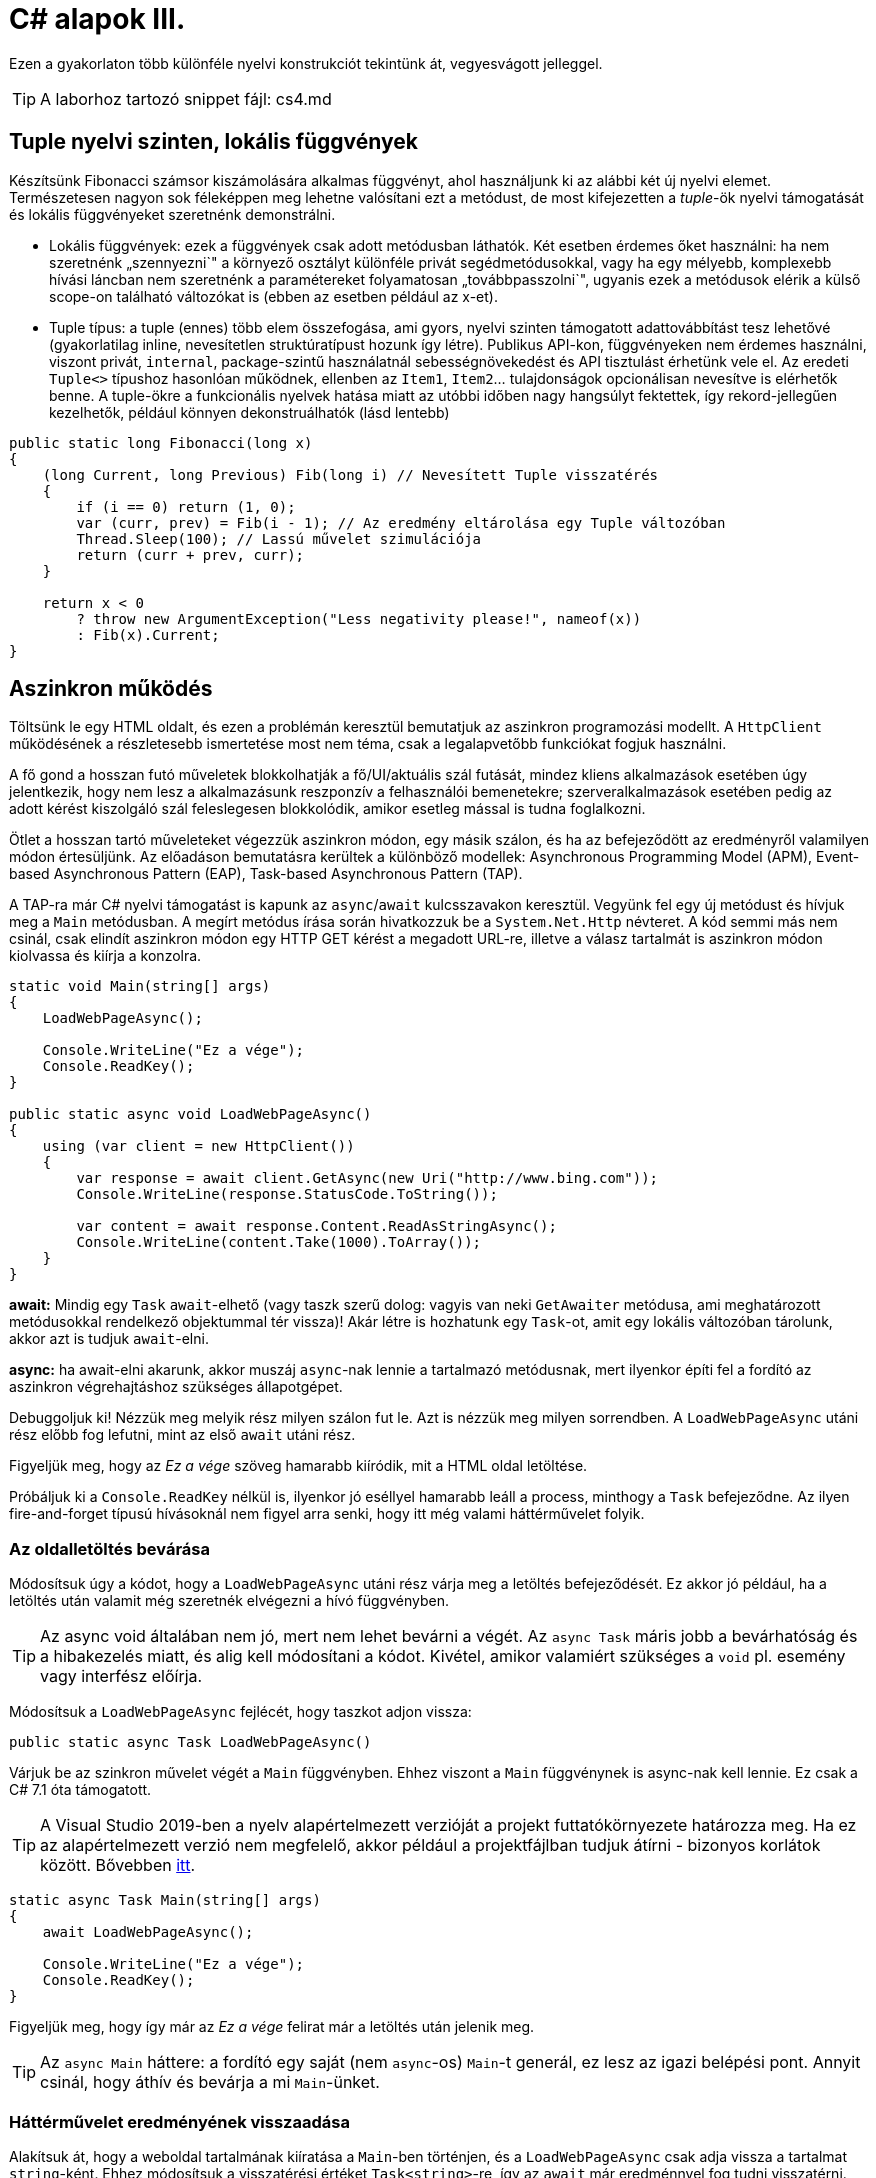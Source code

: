 [#csharp4]
= C# alapok III.

Ezen a gyakorlaton több különféle nyelvi konstrukciót tekintünk át, vegyesvágott jelleggel.

TIP:  A laborhoz tartozó snippet fájl: cs4.md

== Tuple nyelvi szinten, lokális függvények

Készítsünk Fibonacci számsor kiszámolására alkalmas függvényt, ahol használjunk ki az alábbi két új nyelvi elemet. Természetesen nagyon sok féleképpen meg lehetne valósítani ezt a metódust, de most kifejezetten a _tuple_-ök nyelvi támogatását és lokális függvényeket szeretnénk demonstrálni.

* Lokális függvények: ezek a függvények csak adott metódusban láthatók. Két esetben érdemes őket használni: ha nem szeretnénk „szennyezni`" a környező osztályt különféle privát segédmetódusokkal, vagy ha egy mélyebb, komplexebb hívási láncban nem szeretnénk a paramétereket folyamatosan „továbbpasszolni`", ugyanis ezek a metódusok elérik a külső scope-on található változókat is (ebben az esetben például az x-et).
* Tuple típus: a tuple (ennes) több elem összefogása, ami gyors, nyelvi szinten támogatott adattovábbítást tesz lehetővé (gyakorlatilag inline, nevesítetlen struktúratípust hozunk így létre). Publikus API-kon, függvényeken nem érdemes használni, viszont privát, `internal`, package-szintű használatnál sebességnövekedést és API tisztulást érhetünk vele el. Az eredeti `Tuple<>` típushoz hasonlóan működnek, ellenben az `Item1`, `Item2`... tulajdonságok opcionálisan nevesítve is elérhetők benne. A tuple-ökre a funkcionális nyelvek hatása miatt az utóbbi időben nagy hangsúlyt fektettek, így rekord-jellegűen kezelhetők, például könnyen dekonstruálhatók (lásd lentebb)

[source,csharp]
----
public static long Fibonacci(long x)
{
    (long Current, long Previous) Fib(long i) // Nevesített Tuple visszatérés
    {
        if (i == 0) return (1, 0);
        var (curr, prev) = Fib(i - 1); // Az eredmény eltárolása egy Tuple változóban
        Thread.Sleep(100); // Lassú művelet szimulációja
        return (curr + prev, curr);
    }

    return x < 0
        ? throw new ArgumentException("Less negativity please!", nameof(x))
        : Fib(x).Current;
}
----

== Aszinkron működés

Töltsünk le egy HTML oldalt, és ezen a problémán keresztül bemutatjuk az aszinkron programozási modellt. A `HttpClient` működésének a részletesebb ismertetése most nem téma, csak a legalapvetőbb funkciókat fogjuk használni.

A fő gond a hosszan futó műveletek blokkolhatják a fő/UI/aktuális szál futását, mindez kliens alkalmazások esetében úgy jelentkezik, hogy nem lesz a alkalmazásunk reszponzív a felhasználói bemenetekre; szerveralkalmazások esetében pedig az adott kérést kiszolgáló szál feleslegesen blokkolódik, amikor esetleg mással is tudna foglalkozni.

Ötlet a hosszan tartó műveleteket végezzük aszinkron módon, egy másik szálon, és ha az befejeződött az eredményről valamilyen módon értesüljünk. Az előadáson bemutatásra kerültek a különböző modellek: Asynchronous Programming Model (APM), Event-based Asynchronous Pattern (EAP), Task-based Asynchronous Pattern (TAP).

A TAP-ra már C# nyelvi támogatást is kapunk az `async`/`await` kulcsszavakon keresztül.
Vegyünk fel egy új metódust és hívjuk meg a `Main` metódusban. A megírt metódus írása során hivatkozzuk be a `System.Net.Http` névteret. A kód semmi más nem csinál, csak elindít aszinkron módon egy HTTP GET kérést a megadott URL-re, illetve a válasz tartalmát is aszinkron módon kiolvassa és kiírja a konzolra.

[source,csharp]
----
static void Main(string[] args)
{
    LoadWebPageAsync();

    Console.WriteLine("Ez a vége");
    Console.ReadKey();
}

public static async void LoadWebPageAsync()
{
    using (var client = new HttpClient())
    {
        var response = await client.GetAsync(new Uri("http://www.bing.com"));
        Console.WriteLine(response.StatusCode.ToString());

        var content = await response.Content.ReadAsStringAsync();
        Console.WriteLine(content.Take(1000).ToArray());
    }
}
----

*await:* Mindig egy `Task` `await`-elhető (vagy taszk szerű dolog: vagyis van neki `GetAwaiter` metódusa, ami meghatározott metódusokkal rendelkező objektummal tér vissza)! Akár létre is hozhatunk egy `Task`-ot, amit egy lokális változóban tárolunk, akkor azt is tudjuk `await`-elni.

*async:* ha await-elni akarunk, akkor muszáj `async`-nak lennie a tartalmazó metódusnak, mert ilyenkor építi fel a fordító az aszinkron végrehajtáshoz szükséges állapotgépet.

Debuggoljuk ki! Nézzük meg melyik rész milyen szálon fut le. Azt is nézzük meg milyen sorrendben. A `LoadWebPageAsync` utáni rész előbb fog lefutni, mint az első `await` utáni rész.

Figyeljük meg, hogy az _Ez a vége_ szöveg hamarabb kiíródik, mit a HTML oldal letöltése.

Próbáljuk ki a `Console.ReadKey` nélkül is, ilyenkor jó eséllyel hamarabb leáll a process, minthogy a `Task` befejeződne. Az ilyen fire-and-forget típusú hívásoknál nem figyel arra senki, hogy itt még valami háttérművelet folyik.

=== Az oldalletöltés bevárása

Módosítsuk úgy a kódot, hogy a `LoadWebPageAsync` utáni rész várja meg a letöltés befejeződését. Ez akkor jó például, ha a letöltés után valamit még szeretnék elvégezni a hívó függvényben.

TIP:  Az async void általában nem jó, mert nem lehet bevárni a végét. Az `async Task` máris jobb a bevárhatóság és a hibakezelés miatt, és alig kell módosítani a kódot. Kivétel, amikor valamiért szükséges a `void` pl. esemény vagy interfész előírja.

Módosítsuk a `LoadWebPageAsync` fejlécét, hogy taszkot adjon vissza:

[source,csharp]
----
public static async Task LoadWebPageAsync()
----

Várjuk be az szinkron művelet végét a `Main` függvényben. Ehhez viszont a `Main` függvénynek is async-nak kell lennie. Ez csak a C# 7.1 óta támogatott.

TIP: A Visual Studio 2019-ben a nyelv alapértelmezett verzióját a projekt futtatókörnyezete határozza meg. Ha ez az alapértelmezett verzió nem megfelelő, akkor például a projektfájlban tudjuk átírni - bizonyos korlátok között. Bővebben https://docs.microsoft.com/en-us/dotnet/csharp/language-reference/configure-language-version[itt].

[source,csharp]
----
static async Task Main(string[] args)
{
    await LoadWebPageAsync();

    Console.WriteLine("Ez a vége");
    Console.ReadKey();
}
----

Figyeljük meg, hogy így már az _Ez a vége_ felirat már a letöltés után jelenik meg.

TIP:  Az `async Main` háttere: a fordító egy saját (nem `async`-os) `Main`-t generál, ez lesz az igazi belépési pont. Annyit csinál, hogy áthív és bevárja a mi `Main`-ünket.

=== Háttérművelet eredményének visszaadása

Alakítsuk át, hogy a weboldal tartalmának kiíratása a `Main`-ben történjen, és a `LoadWebPageAsync` csak adja vissza a tartalmat `string`-ként. Ehhez módosítsuk a visszatérési értéket `Task<string>`-re, így az `await` már eredménnyel fog tudni visszatérni.

[source,csharp]
----
/**/static async Task Main(string[] args)
/**/{
        var content = await LoadWebPageAsync();
        Console.WriteLine(content);

/**/    Console.WriteLine("Ez a vége");
/**/    Console.ReadKey();
/**/}

/**/public static async Task<string> LoadWebPageAsync()
/**/{
/**/    using (var client = new HttpClient())
/**/    {
/**/        var response = await client.GetAsync(new Uri("http://www.bing.com"));
/**/        Console.WriteLine(response.StatusCode.ToString());
/**/
/**/        var content = await response.Content.ReadAsStringAsync();
            return new string(content.Take(1000).ToArray());
/**/    }
/**/}
----

A `return` valójában ezen `Task` eredményét állítja be `async` metódusok esetében, és nem egy nemgenerikus `Task` objektummal kell visszatérjünk.

== Nem nullozható referencia típusok

Korábban láttuk, hogy hogyan lehet egy érték típusnak null értéket adni (`Nullable<T>`). Az érem másik oldala a C# 8-ban megjelent nem nullozható referencia típusok. Mivel itt nem egy új típust vezettek be, hanem az eddig megszokott típusneveket értelmezi máshogyan a fordító, így ez a képesség alapból nincs bekapcsolva.

Vegyünk fel egy másik C# konzolos projektet a solutionünkbe. A projekt szintű bekapcsoláshoz a projektfájlban kell egy új beállítást felvennünk a _ProprtyGroup_ címkén belül.

[source,xml]
----
<Nullable>enable</Nullable>
----

TIP: Ezen kívül még https://docs.microsoft.com/en-us/dotnet/csharp/nullable-references#nullable-contexts[preprocessor direktívákkal] is szabályozhatjuk a működést.

Induljunk ki egy egyszerű személyeket nyilvántartó adatosztályból, ahol elhatározzuk, hogy a középső név kivételével a többi névdarab nem nullozható szöveg lesz. 

TIP: Az egyes kódrészletek kóddarabkaként is elérhetőek.

[source,csharp]
----
class Person
{
    string FirstName;   // Not null
    string? MiddleName; // May be null
    string LastName;    // Not null
}
----

Ez máris számos figyelmeztetést generál. A nem nullozható referencia típusok bekapcsolásával alapesetben nem hibák csak új figyelmeztetések generálódnak. A vezetéknév és keresztnév adatoknak nem szabadna `null` értékűnek lennie (a sima `string` típus nem nullozható típust jelent), viszont így az alapérték nem egyértelmű, explicit inicializálnunk kellene.

Fontos megértenünk, hogy a string típus fizikailag továbbra is lehet null értékű, mindössze a fordító számára jelezzük, hogy szándékunk szerint sohasem szabadna `null` értéket felvennie. A fordító cserébe figyelmeztet, ha ezt megsértő kódot detektál.

Az egyik legkézenfekvőbb megoldás (az inline inicializáció mellett), ha konstruktorban inicializálunk konstruktorparaméter alapján. Adjunk konstruktort a típusnak:

[source,csharp]
----
public Person(string fname, string lname, string? mname)
{
    FirstName = fname;
    LastName = lname;
    MiddleName = mname;
}
----

Ezzel meg is oldottunk minden figyelmeztetést.

WARNING: Ha biztosan látni akarjuk az összes figyelmeztetést, akkor sima Build művelet helyett használjuk a Rebuild-et.

WARNING: Sajnos a kötelezően konstruktoron keresztüli inicializáció nem mindig működik, például a sorosítók általában nem szeretik, ha nincs alapértelmezett konstruktor.

Mennyire okos a fordító a `null` érték detektálásában? Nézzünk pár példát! Az alábbi statikus függvényt tegyük bele a Person osztályunkba.

[source,csharp]
----
static void M(string? ns)
{
    WriteLine(ns.Length);        //<1>
    if (ns != null)
    {
        WriteLine(ns.Length);    //<2>
    }
    if (ns == null)
    {
        return;
    }
    WriteLine(ns.Length);        //<3>
    ns = null;
    WriteLine(ns.Length);        //<4>
    string s = default(string);  //<5>
    string[] a = new string[10]; //<6>
}
----
<1> Figyelmeztetés lehetséges `null` értékre, mert a típusa szerint nullozható.
<2> Ha egy egyszerű `if`-fel levizsgáljuk, akkor máris ok. Pedig pl. többszálú környezetben az `if` kiértékelése és ezen sor végrehajtása között a változó akár `null` értékre is beíródhat.
<3> Az előtte lévő rövidzár is megnyugtatja a fordítót, így itt sincs figyelmeztetés.
<4> Ezt az előző sor alapján figyelmeztetéssel jutalmazza.
<5> Ez is figyelmeztetés, a `default` által adott értékkel nem inicializálhatunk.
<6> Ez viszont nem figyelmeztetés, pedig egy csomó `null` jön létre. Ha ez figyelmeztetés lenne, az aránytalanul megnehezítené a tömbök kezelését.

Látható, hogy az egyszerűbb eseteket jól kezeli a fordító, de korántsem mindenható, illetve nem mindig szól akkor sem, amikor egyébként szólhatna.

A további példákhoz vegyünk fel pár segédfüggvényt a `Person` osztályba:

[source,csharp]
----
private Person GetAnotherPerson()
{
    return new Person(LastName, FirstName, MiddleName ?? string.Empty);
}

private void ResetFields()
{
    FirstName = default!;
    LastName = null!;
    MiddleName = null;
}
----

Látható, hogy vannak megkerülő megoldások arra, hogy ráerőszakoljuk a fordítóra az akaratunkat, a felkiáltójel használatával beírhatunk `null` értékeket nem nullozható változókba. Illetve `string` esetén null helyett használhatjuk az üres `string` értéket - ami nem biztos, hogy sokkal jobb a `null` értéknél. Mindenesetre ezek a függvények nem okoznak újabb figyelmeztetéseket.

Nézzük meg, hogy mennyire tudja lekövetni a fenti függvények működését a fordító. Vegyünk fel ennek tesztelésére egy újabb függvényt a `Person` osztályba:

[source,csharp]
----
void M(Person p)
{
    if (p.MiddleName != null)
    {
        p.ResetFields();
        WriteLine(p.MiddleName.Length); //<1>

        p = GetAnotherPerson();
        WriteLine(p.MiddleName.Length); //<2>
    }
    p.FirstName = null;          //<3>
    p.LastName = p.MiddleName;   //<4>
}
----
<1> A fordító nem követi le, hogy a `ResetFields` veszélyes módon változtatja az állapotot, csak azt nézi, hogy az `if` már kivédte a veszélyt.
<2> Ez egy fals pozitívnak tűnő eset, az előző sorban lévő függvény alapján a `p.MiddleName` nem lehetne `null`, de a fordító csak azt figyeli, hogy a beburkoló `if` ellenőrzése a `p` megváltozása miatt már nem érvényes.
<3> Egyértelmű figyelmeztetés.
<4> Jár a figyelmeztetés, mert nem kezeljük a `p.MiddleName == null` esetet.

Struktúratagok esetén is a fals negatív eset jön elő. Próbáljuk ki, akár a `Person` osztályba írva:

[source,csharp]
----
struct PersonHandle
{
    public Person person;
}
----

Nem kapunk figyelmeztetést.

A felkiáltójeles ráerőszakolást a `ResetFields`-ben látható ámokfutás helyett inkább a fals pozitív esetek kezelésére használjuk. Javítsuk ki a `GetAnotherPerson` hívás miatti fals pozitív esetet az `M(Person)` függvényben:

[source,csharp]
----
/**/p = GetAnotherPerson();
    WriteLine(p.MiddleName!.Length); //bekerült egy '!'
----

Figyeljük meg, ahogy a figyelmeztetés eltűnik.

Ha igazán elkötelezettek vagyunk a `null` kiirtása mellett, akkor bekapcsolhatjuk, hogy minden, a `null` kezelés miatti, fordító által detektált figyelmeztetés legyen hiba. A projekt beállítási között (a projekten jobbklikk → Properties), a _Build_ lapon kapcsoljuk be a _Treat warnings as errors_ részen a _Specific warnings_ opciót, majd az opciónak adjuk meg a `nullable` értéket.

Ellenőrizzük, hogy tényleg hibaként jelennek-e meg az eddigi `null` kezelés miatti figyelmeztetések.

Mivel ez csak egy példakód, ne javítsuk ki a hibákat, csak távolítsuk el a projektet a solutionből (a projekten jobbklikk → Remove).

== Bejárási problémák

Enumerátorok használata esetén két alapvető problémába ütközünk: az egyik a mögöttes kollekció módosulása bejárás során, a másik pedig a késleltetett kiértékelésből adódó mellékhatások kezelése.

=== Kollekció módosulása bejárása során

Szűrjünk le egy szám-szám szótárat csak azokra az elemekre, amik megfelelnek egy feltételnek, és ezeket távolítsuk el a szótárból!

[source,csharp]
----
var numbers = new Dictionary<int, int> 
{
    [1] = 5,
    [2] = 4,
    [3] = 3,
    [4] = 2,
    [5] = 1
};

foreach (var p in numbers)
{
    if (p.Value % 2 == 0)
    {
        numbers.Remove(p.Key);
    }
}
----

Kivételt kapunk, mi a probléma? A kollekciót bejárás közben szerettük volna módosítani, viszont ez könnyen nem várt működést (túlcímzést, nemdeterminisztikus bejárást) tenne lehetővé, ezért kivételt kapunk. Oldjuk meg a problémát: nem módosíthatjuk a forrás objektumot bejárás közben, tehát ne azt a kollekciót járjuk be, másoljuk le!

[source,csharp]
----
foreach (var p in numbers.ToList())
----

Ez megoldja a problémát, sikerül eltávolítani az elemeket a kollekcióból. De miért? A `ToList` `IEnumerable` bővítő, tehát bejárhatja a kollekciót, ezután pedig egy másik `List<>` objektumban tárolja az elemeket.

=== Azonnali és késleltetett kiértékelés

Amennyiben egy metódus generátor (`IEnumerable` vagy `IEnumerable<T>` visszatérési értékű), az egyes elemeken történő iteráció a generátorok egymásba ágyazását jelenti, azaz az egyes generátorokban a `yield return` által visszaadott értéket fogja az enumerátor `MoveNext` metódusa visszaadni. Amíg az `IEnumerable`-re van referenciánk, és nem járjuk azt közvetlenül be, addig _késleltetett kiértékelésről_ beszélünk.

[source,csharp]
----
var i = 0;
foreach (var n in numbers
                    .Where(p => p.Value > 2)
                    .Select(p => new { p, x = ++i }))
{
    Console.WriteLine($"{n} - {i}");
}

Console.WriteLine();

i = 0;
foreach (var n in numbers
                    .Where(p => p.Value > 2)
                    .Select(p => new { p, x = ++i })
                    .ToList())
{
    Console.WriteLine($"{n} - {i}");
}
----

A `ToList` hívásunk először bejárja az iterátort és visszaad egy listát, amelybe összegyűjti az `IEnumerable` elemeit. Ezért az `i` változónk a második esetben nem együtt inkrementálódik a bejárással, mert az kétszer történik meg. Az első bejáráskor (a `ToList` hívásakor) inkrementálódik az `i` értéke, másodjára pedig már csak bejárjuk a kapott listát. Eddigre az `i` értéke már meg van növelve.

Ezzel a megközelítéssel futásidőben is állíthatunk össze egy időben változó lekérdezést, amit majd egyszer, a későbbiekben fogunk bejárni (pl. sorosításkor).

== Dispose minta

A Dispose minta az erőforrás-felszabadítás megfelelő megvalósításához készült. Hasonló elv mentén üzemel, mint a destruktor, viszont a minta nem feltétlenül kötött az objektum életciklusának elejéhez és végéhez. Amennyiben egy objektum megvalósítja az `IDisposable` interfészt, van `Dispose` metódusa. A metódus meghívásával az objektum által használt, nem a keretrendszer által menedzselt erőforrásokat szabadítjuk fel. Nem csak memóriafoglalásra kell gondolni, hanem lehetnek nyitott fájlrendszeri handle-ök, adatkapcsolatok, stream-ek, vagy üzleti erőforrások, tranzakciók.

Mérjük meg az első 50 Fibonacci szám kiszámítását (a mesterséges késleltetéssel):

[source,csharp]
----
static void Main(string[] args)
{
    var sw = Stopwatch.StartNew();
    foreach (var n in Enumerable.Range(1, 50))
    {
        Console.WriteLine($"{n}: {Fibonacci(n)}");
    }
    sw.Stop();
    Console.WriteLine($"Elapsed: {sw.ElapsedMilliseconds}");
    Console.ReadKey();
}
----

Ez így jó, működik, viszont nem újrahasznosítható ez az időmérési mechanizmus.

Készítsünk egy saját időmérő osztályt `StopwatchWrapper` néven, ami a `Stopwatch` használatát egyszerűsíti a Dispose mintán keresztül.

[source,csharp]
----
public class StopwatchWrapper : IDisposable
{
    public Stopwatch Stopwatch { get; } // using System.Diagnostics

    public string Title { get; }

    public StopwatchWrapper(string title = null)
    {
        Title = title ?? Guid.NewGuid().ToString();
        Console.WriteLine($"Task {title} starting at {DateTime.Now}.");
        Stopwatch = Stopwatch.StartNew();
    }
}
----

Ha kérjük a villanykörte segítségét az `IDisposable`-ön, akkor 2x2 lehetőségünk van: megvalósítjuk az interfészt implicit vagy explicit, illetve megvalósítjuk-e az interfészt a Dispose mintát alkalmazva. Valósítsuk meg implicit a Dispose mintát!

image::images/csharp4-dispose.png[Dispose minta implementálása IntelliSense segítségével]

Fussuk át a generált kódot, ami szépen kommentezett. A pattern lényege, hogy nem menedzselt kód esetén az erőforrásokat szükséges felszabadítanunk, amit a `Dispose` metódusokban, illetve menedzselt kód esetén adott helyen érdemes ezt elvégeznünk. Készítsük el az időmérő mechanizmust!

[source,csharp]
----
/**/protected virtual void Dispose(bool disposing)
/**/{
/**/    if (!disposedValue)
/**/    {
/**/        if (disposing)
/**/        {
                Stopwatch.Stop();
                Console.WriteLine(
                    $"Task {Title} completed in { Stopwatch.ElapsedMilliseconds} ms "+
                    $"at { DateTime.Now}");
/**/        }
/**/        disposedValue = true;
/**/    }
/**/}
----

Az `IDisposable` interfészt megvalósító elemekkel használhatjuk a `using` konstrukciót:

[source,csharp]
----
/**/static void Main(string[] args)
/**/{
        using (new StopwatchWrapper("Fib 1-50"))
        {
            foreach (var n in Enumerable.Range(1, 50))
            {
                Console.WriteLine($"{n}: {Fibonacci(n)}");
            }
        }    
/**/Console.ReadKey();
/**/}
----

Tehát a `using` használatával a blokk elejét és végét tudjuk kezelni. Gyakorlatilag egy `try-finally`-val ekvivalens a minta, a `finally`-ben meghívódik a `Dispose` metódus.

Vegyíthetjük ezt a változó kiemelésével is, de előbb készítsünk egy segédfüggvényt a `StopwatchWrapper`-be:

[source,csharp]
----
public void Snapshot(string text) =>
    Console.WriteLine(
        $"Task {Title} snapshot {text}: {Stopwatch.ElapsedMilliseconds} ms"
    );
----

[source,csharp]
----
/**/using (
    var sw =
/**/      new StopwatchWrapper("Fib 0-50"))
/**/{
/**/    foreach (var n in Enumerable.Range(1, 50))
/**/    {
            sw.Snapshot(n.ToString());
/**/        Console.WriteLine($"{n}: {Fibonacci(n)}");
/**/    }
/**/}
----

